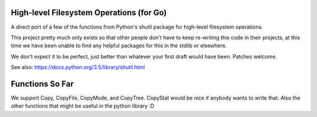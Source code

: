 =========================================
High-level Filesystem Operations (for Go)
=========================================


A direct port of a few of the functions from Python's shutil package for
high-level filesystem operations.

This project pretty much only exists so that other people don't have to keep
re-writing this code in their projects, at this time we have been unable to
find any helpful packages for this in the stdlib or elsewhere.

We don't expect it to be perfect, just better than whatever your first draft
would have been. Patches welcome.

See also: https://docs.python.org/3.5/library/shutil.html

================
Functions So Far
================

We support Copy, CopyFile, CopyMode, and CopyTree. CopyStat would be nice if
anybody wants to write that. Also the other functions that might be useful in
the python library :D
